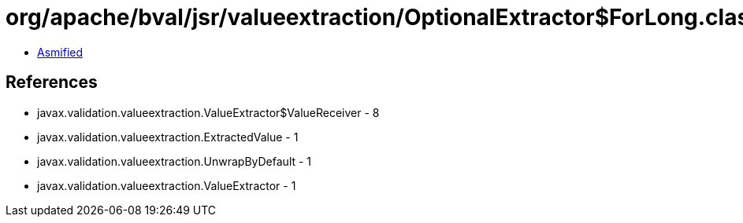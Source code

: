 = org/apache/bval/jsr/valueextraction/OptionalExtractor$ForLong.class

 - link:OptionalExtractor$ForLong-asmified.java[Asmified]

== References

 - javax.validation.valueextraction.ValueExtractor$ValueReceiver - 8
 - javax.validation.valueextraction.ExtractedValue - 1
 - javax.validation.valueextraction.UnwrapByDefault - 1
 - javax.validation.valueextraction.ValueExtractor - 1
